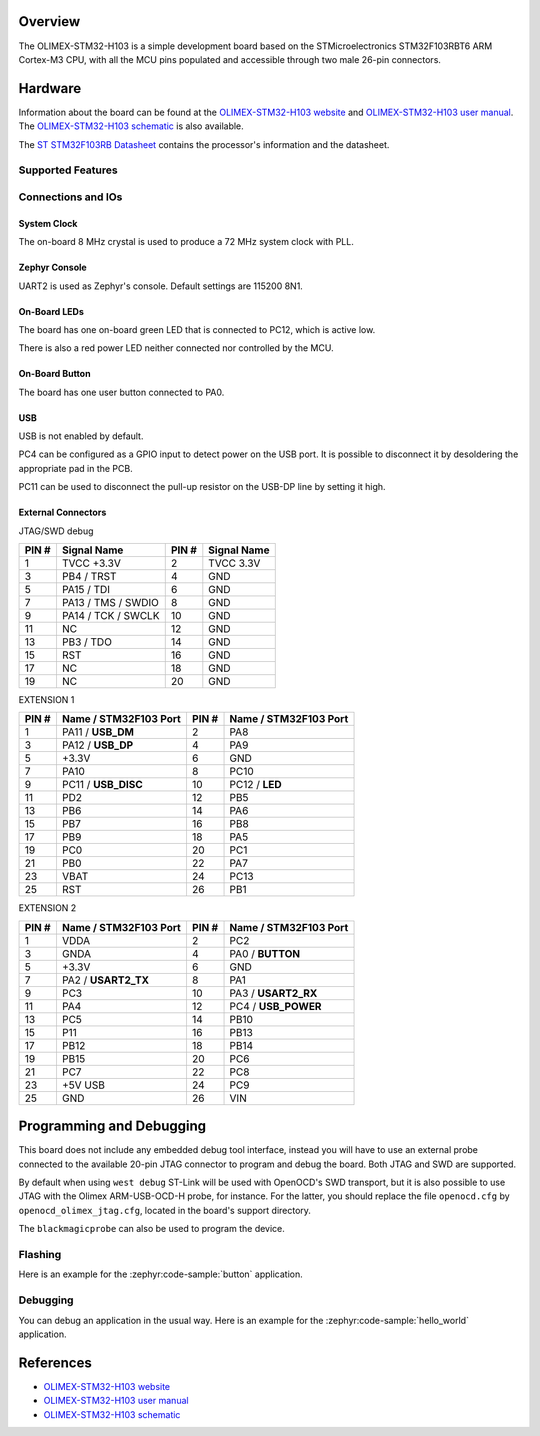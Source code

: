 .. zephyr:board:: olimex_stm32_h103

Overview
********

The OLIMEX-STM32-H103 is a simple development board based on the
STMicroelectronics STM32F103RBT6 ARM Cortex-M3 CPU, with all the MCU pins
populated and accessible through two male 26-pin connectors.

Hardware
********

Information about the board can be found at the
`OLIMEX-STM32-H103 website`_ and `OLIMEX-STM32-H103 user manual`_.
The `OLIMEX-STM32-H103 schematic`_ is also available.

The `ST STM32F103RB Datasheet`_ contains the processor's
information and the datasheet.

Supported Features
==================

.. zephyr:board-supported-hw::

Connections and IOs
===================

System Clock
------------

The on-board 8 MHz crystal is used to produce a 72 MHz system clock with PLL.

Zephyr Console
--------------

UART2 is used as Zephyr's console. Default settings are 115200 8N1.

On-Board LEDs
-------------

The board has one on-board green LED that is connected to PC12, which
is active low.

There is also a red power LED neither connected nor controlled by the MCU.

On-Board Button
---------------

The board has one user button connected to PA0.

USB
---

USB is not enabled by default.

PC4 can be configured as a GPIO input to detect power on the USB port. It is
possible to disconnect it by desoldering the appropriate pad in the PCB.

PC11 can be used to disconnect the pull-up resistor on the USB-DP line by
setting it high.

External Connectors
-------------------

JTAG/SWD debug

+-------+----------------------+-------+--------------+
| PIN # | Signal Name          | PIN # | Signal Name  |
+=======+======================+=======+==============+
| 1     | TVCC +3.3V           | 2     | TVCC 3.3V    |
+-------+----------------------+-------+--------------+
| 3     | PB4 / TRST           | 4     | GND          |
+-------+----------------------+-------+--------------+
| 5     | PA15 / TDI           | 6     | GND          |
+-------+----------------------+-------+--------------+
| 7     | PA13 / TMS / SWDIO   | 8     | GND          |
+-------+----------------------+-------+--------------+
| 9     | PA14 / TCK / SWCLK   | 10    | GND          |
+-------+----------------------+-------+--------------+
| 11    | NC                   | 12    | GND          |
+-------+----------------------+-------+--------------+
| 13    | PB3 / TDO            | 14    | GND          |
+-------+----------------------+-------+--------------+
| 15    | RST                  | 16    | GND          |
+-------+----------------------+-------+--------------+
| 17    | NC                   | 18    | GND          |
+-------+----------------------+-------+--------------+
| 19    | NC                   | 20    | GND          |
+-------+----------------------+-------+--------------+

EXTENSION 1

+-------+-----------------------+-------+-----------------------+
| PIN # | Name / STM32F103 Port | PIN # | Name / STM32F103 Port |
+=======+=======================+=======+=======================+
| 1     | PA11 / **USB_DM**     | 2     | PA8                   |
+-------+-----------------------+-------+-----------------------+
| 3     | PA12 / **USB_DP**     | 4     | PA9                   |
+-------+-----------------------+-------+-----------------------+
| 5     | +3.3V                 | 6     | GND                   |
+-------+-----------------------+-------+-----------------------+
| 7     | PA10                  | 8     | PC10                  |
+-------+-----------------------+-------+-----------------------+
| 9     | PC11 / **USB_DISC**   | 10    | PC12 / **LED**        |
+-------+-----------------------+-------+-----------------------+
| 11    | PD2                   | 12    | PB5                   |
+-------+-----------------------+-------+-----------------------+
| 13    | PB6                   | 14    | PA6                   |
+-------+-----------------------+-------+-----------------------+
| 15    | PB7                   | 16    | PB8                   |
+-------+-----------------------+-------+-----------------------+
| 17    | PB9                   | 18    | PA5                   |
+-------+-----------------------+-------+-----------------------+
| 19    | PC0                   | 20    | PC1                   |
+-------+-----------------------+-------+-----------------------+
| 21    | PB0                   | 22    | PA7                   |
+-------+-----------------------+-------+-----------------------+
| 23    | VBAT                  | 24    | PC13                  |
+-------+-----------------------+-------+-----------------------+
| 25    | RST                   | 26    | PB1                   |
+-------+-----------------------+-------+-----------------------+

EXTENSION 2

+-------+------------------------+-------+-----------------------+
| PIN # | Name / STM32F103 Port  | PIN # | Name / STM32F103 Port |
+=======+========================+=======+=======================+
| 1     | VDDA                   | 2     | PC2                   |
+-------+------------------------+-------+-----------------------+
| 3     | GNDA                   | 4     | PA0 / **BUTTON**      |
+-------+------------------------+-------+-----------------------+
| 5     | +3.3V                  | 6     | GND                   |
+-------+------------------------+-------+-----------------------+
| 7     | PA2 / **USART2_TX**    | 8     | PA1                   |
+-------+------------------------+-------+-----------------------+
| 9     | PC3                    | 10    | PA3 / **USART2_RX**   |
+-------+------------------------+-------+-----------------------+
| 11    | PA4                    | 12    | PC4 / **USB_POWER**   |
+-------+------------------------+-------+-----------------------+
| 13    | PC5                    | 14    | PB10                  |
+-------+------------------------+-------+-----------------------+
| 15    | P11                    | 16    | PB13                  |
+-------+------------------------+-------+-----------------------+
| 17    | PB12                   | 18    | PB14                  |
+-------+------------------------+-------+-----------------------+
| 19    | PB15                   | 20    | PC6                   |
+-------+------------------------+-------+-----------------------+
| 21    | PC7                    | 22    | PC8                   |
+-------+------------------------+-------+-----------------------+
| 23    | +5V USB                | 24    | PC9                   |
+-------+------------------------+-------+-----------------------+
| 25    | GND                    | 26    | VIN                   |
+-------+------------------------+-------+-----------------------+


Programming and Debugging
*************************

This board does not include any embedded debug tool interface, instead you
will have to use an external probe connected to the available 20-pin JTAG
connector to program and debug the board. Both JTAG and SWD are supported.

By default when using ``west debug`` ST-Link will be used with OpenOCD's
SWD transport, but it is also possible to use JTAG with the Olimex ARM-USB-OCD-H
probe, for instance. For the latter, you should replace the file ``openocd.cfg``
by ``openocd_olimex_jtag.cfg``, located in the board's support directory.

The ``blackmagicprobe`` can also be used to program the device.

Flashing
========

Here is an example for the :zephyr:code-sample:`button` application.

.. zephyr-app-commands::
   :zephyr-app: samples/basic/button
   :board: olimex_stm32_h103
   :goals: build flash

Debugging
=========

You can debug an application in the usual way.  Here is an example for the
:zephyr:code-sample:`hello_world` application.

.. zephyr-app-commands::
   :zephyr-app: samples/hello_world
   :board: olimex_stm32_h103
   :maybe-skip-config:
   :goals: debug

References
**********

- `OLIMEX-STM32-H103 website`_
- `OLIMEX-STM32-H103 user manual`_
- `OLIMEX-STM32-H103 schematic`_

.. _OLIMEX-STM32-H103 website:
   https://www.olimex.com/Products/ARM/ST/STM32-H103/

.. _OLIMEX-STM32-H103 user manual:
   https://www.olimex.com/Products/ARM/ST/STM32-H103/resources/STM32-H103.pdf

.. _OLIMEX-STM32-H103 schematic:
   https://www.olimex.com/Products/ARM/ST/STM32-H405/resources/STM32-H405_sch.pdf

.. _ST STM32F103RB Datasheet:
   https://www.st.com/resource/en/datasheet/stm32f103rb.pdf

.. _STM32f103RB:
   https://www.st.com/en/microcontrollers-microprocessors/stm32f103rb.html
